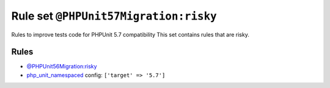 ======================================
Rule set ``@PHPUnit57Migration:risky``
======================================

Rules to improve tests code for PHPUnit 5.7 compatibility This set contains rules that are risky.

Rules
-----

- `@PHPUnit56Migration:risky <./PHPUnit56MigrationRisky.rst>`_
- `php_unit_namespaced <./../rules/php_unit/php_unit_namespaced.rst>`_
  config:
  ``['target' => '5.7']``
